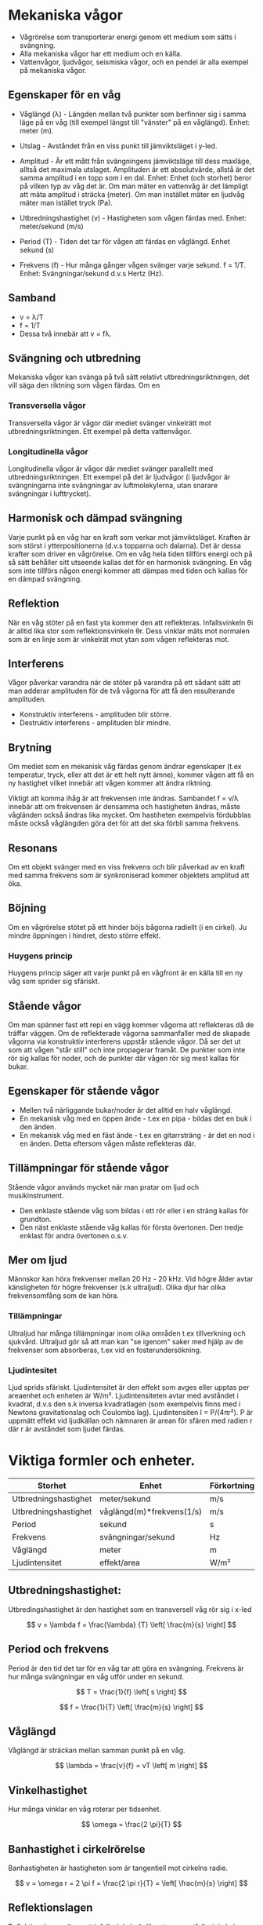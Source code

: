 
* Mekaniska vågor
- Vågrörelse som transporterar energi genom ett medium som sätts i svängning.
- Alla mekaniska vågor har ett medium och en källa.
- Vattenvågor, ljudvågor, seismiska vågor, och en pendel är alla exempel på mekaniska vågor.

** Egenskaper för en våg
- Våglängd (λ) - Längden mellan två punkter som berfinner sig i samma läge på en våg (till exempel längst till "vänster" på en våglängd). Enhet: meter (m).

- Utslag - Avståndet från en viss punkt till jämviktsläget i y-led.

- Amplitud - Är ett mått från svängningens jämviktsläge till dess maxläge, alltså det maximala utslaget. Amplituden är ett absolutvärde, allstå är det samma amplitud i en topp som i en dal.
  Enhet: Enhet (och storhet) beror på vilken typ av våg det är. Om man mäter en vattenvåg är det lämpligt att mäta amplitud i sträcka (meter). Om man instället mäter en ljudvåg mäter man istället tryck (Pa).

- Utbredningshastighet (v) - Hastigheten som vågen färdas med.
  Enhet: meter/sekund (m/s)

- Period (T) - Tiden det tar för vågen att färdas en våglängd.
  Enhet sekund (s)

- Frekvens (f) - Hur många gånger vågen svänger varje sekund.
  f = 1/T.
  Enhet: Svängningar/sekund d.v.s Hertz (Hz).

** Samband
- v = λ/T
- f = 1/T
- Dessa två innebär att v = fλ.
 

[[file:fysik2/våg.gif]] 
 
** Svängning och utbredning
Mekaniska vågor kan svänga på två sätt relativt utbredningsriktningen, det vill säga den riktning som vågen färdas.
Om en
*** Transversella vågor
Transversella vågor är vågor där mediet svänger vinkelrätt mot utbredningsriktningen. Ett exempel på detta vattenvågor.

*** Longitudinella vågor
Longitudinella vågor är vågor där mediet svänger parallellt med utbredningsriktningen. Ett exempel på det är ljudvågor (i ljudvågor är svängningarna inte svängningar av luftmolekylerna, utan snarare svängningar i lufttrycket).

** Harmonisk och dämpad svängning
Varje punkt på en våg har en kraft som verkar mot jämviktsläget. Kraften är som störst i ytterpositionerna (d.v.s topparna och dalarna). Det är dessa krafter som driver en vågrörelse. Om en våg hela tiden tillförs energi och på så sätt behåller sitt utseende kallas det för en harmonisk svängning. En våg som inte tillförs någon energi kommer att dämpas med tiden och kallas för en dämpad svängning.  

** Reflektion
När en våg stöter på en fast yta kommer den att reflekteras. Infallsvinkeln θi är alltid lika stor som reflektionsvinkeln θr. Dess vinklar mäts mot normalen som är en linje som är vinkelrät mot ytan som vågen reflekteras mot. 
** Interferens
Vågor påverkar varandra när de stöter på varandra på ett sådant sätt att man adderar amplituden för de två vågorna för att få den resulterande amplituden.

- Konstruktiv interferens - amplituden blir större.
- Destruktiv interferens - amplituden blir mindre.  
** Brytning
Om mediet som en mekanisk våg färdas genom ändrar egenskaper (t.ex temperatur, tryck, eller att det är ett helt nytt ämne), kommer vågen att få en ny hastighet vilket innebär att vågen kommer att ändra riktning.

Viktigt att komma ihåg är att frekvensen inte ändras. Sambandet f = v/λ innebär att om frekvensen är densamma och hastigheten ändras, måste vågländen också ändras lika mycket. Om hastiheten exempelvis fördubblas måste också våglängden göra det för att det ska förbli samma frekvens.

** Resonans
Om ett objekt svänger med en viss frekvens och blir påverkad av en kraft med samma frekvens som är synkroniserad kommer objektets amplitud att öka. 

** Böjning
Om en vågrörelse stötet på ett hinder böjs bågorna radiellt (i en cirkel). Ju mindre öppningen i hindret, desto större effekt.
*** Huygens princip
Huygens princip säger att varje punkt på en vågfront är en källa till en ny våg som sprider sig sfäriskt.
** Stående vågor
Om man spänner fast ett repi en vägg kommer vågorna att reflekteras då de träffar väggen. Om de reflekterade vågorna sammanfaller med de skapade vågorna via konstruktiv interferens uppstår stående vågor. Då ser det ut som att vågen "står still" och inte propagerar framåt. De punkter som inte rör sig kallas för noder, och de punkter där vågen rör sig mest kallas för bukar. 

** Egenskaper för stående vågor
- Mellen två närliggande bukar/noder är det alltid en halv våglängd.
- En mekanisk våg med en öppen ände - t.ex en pipa - bildas det en buk i den änden.
- En mekanisk våg med en fäst ände - t.ex en gitarrsträng - är det en nod i en änden. Detta eftersom vågen måste reflekteras där.
** Tillämpningar för stående vågor
Stående vågor används mycket när man pratar om ljud och musikinstrument. 
- Den enklaste stående våg som bildas i ett rör eller i en sträng kallas för grundton.
- Den näst enklaste stående våg kallas för första övertonen. Den tredje enklast för andra övertonen o.s.v. 

** Mer om ljud
Männskor kan höra frekvenser mellan 20 Hz - 20 kHz. Vid högre ålder avtar känsligheten för högre frekvenser (s.k ultraljud). Olika djur har olika frekvensomfång som de kan höra.

*** Tillämpningar
Ultraljud har många tillämpningar inom olika områden t.ex tillverkning och sjukvård. Ultraljud gör så att man kan "se igenom" saker med hjälp av de frekvenser som absorberas, t.ex vid en fosterundersökning.
*** Ljudintesitet
Ljud sprids sfäriskt. Ljudintensitet är den effekt som avges eller upptas per areaenhet och enheten är W/m². Ljudintensiteten avtar med avståndet i kvadrat, d.v.s den s.k inversa kvadratlagen (som exempelvis finns med i Newtons gravitationslag och Coulombs lag). Ljudintensiten I = P/(4πr²). P är uppmätt effekt vid ljudkällan och nämnaren är arean för sfären med radien r där r är avståndet som ljudet färdas. 
* Viktiga formler och enheter.
| Storhet              | Enhet                     | Förkortning |
|----------------------+---------------------------+-------------|
| Utbredningshastighet | meter/sekund              | m/s         |
| Utbredningshastighet | våglängd(m)*frekvens(1/s) | m/s         |
| Period               | sekund                    | s           |
| Frekvens             | svängningar/sekund        | Hz          |
| Våglängd             | meter                     | m           |
| Ljudintensitet       | effekt/area               | W/m²        |

** Utbredningshastighet:
Utbredingshastighet är den hastighet som en transversell våg rör sig i x-led

\[ v  = \lambda f = \frac{\lambda} {T} \left[ \frac{m}{s} \right] \]

** Period och frekvens
Period är den tid det tar för en våg tar att göra en svängning. Frekvens är hur många svängningar en våg utför under en sekund. 

\[ T = \frac{1}{f} \left[ s  \right] \] 


\[ f = \frac{1}{T} \left[ \frac{m}{s} \right] \]
** Våglängd
Våglängd är sträckan mellan samman punkt på en våg. 

\[ \lambda = \frac{v}{f} = vT \left[ m \right] \]
** Vinkelhastighet 
Hur många vinklar en våg roterar per tidsenhet. 

\[ \omega = \frac{2 \pi}{T} \]
** Banhastighet i cirkelrörelse
Banhastigheten är hastigheten som är tangentiell mot cirkelns radie.

\[ v = \omega r = 2 \pi f = \frac{2 \pi r}{T} =  \left[ \frac{m}{s} \right]  \]

** Reflektionslagen
Reflektionslagen säger att infallsvinkeln är lika stor som utfallsvinkeln i en reflektion.

\[ \theta _i = \theta _r \]

** Brytningslagen 
När en våg går från ett tunnare medium till ett tätare medium bryts vågen mot normalen. Om vågen går från ett tätare medium till ett tunnare så bryts den från normalen. Ett mediums täthet bestäms av dess brytningsindex.

\[ \frac {sin(\theta _i) } {sin(\theta _b)} = \frac{v_i}{v_b} = \frac{\lambda _i}{\lambda _b} \]

** Snells lag (brytningslagen i ljus)
\[ n_i sin(\theta _i) = n_b sin(\theta _b) \]

** Brytningsindex
Brytningsindex visar hur snabbt en våg propagerar i ett visst medium. I det här fallet ljus:

\[ n = \frac {v}{c} \]

 
